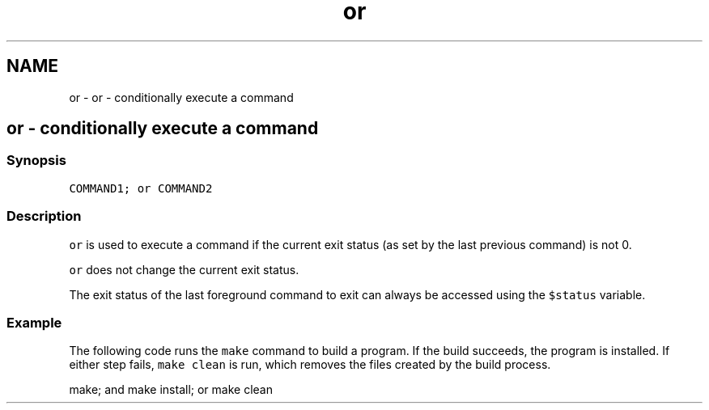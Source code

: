 .TH "or" 1 "Sat Oct 19 2013" "Version 2.0.0" "fish" \" -*- nroff -*-
.ad l
.nh
.SH NAME
or \- or - conditionally execute a command 
.SH "or - conditionally execute a command"
.PP
.SS "Synopsis"
\fCCOMMAND1; or COMMAND2\fP
.SS "Description"
\fCor\fP is used to execute a command if the current exit status (as set by the last previous command) is not 0\&.
.PP
\fCor\fP does not change the current exit status\&.
.PP
The exit status of the last foreground command to exit can always be accessed using the \fC$status\fP variable\&.
.SS "Example"
The following code runs the \fCmake\fP command to build a program\&. If the build succeeds, the program is installed\&. If either step fails, \fCmake clean\fP is run, which removes the files created by the build process\&.
.PP
.PP
.nf

make; and make install; or make clean
.fi
.PP
 
